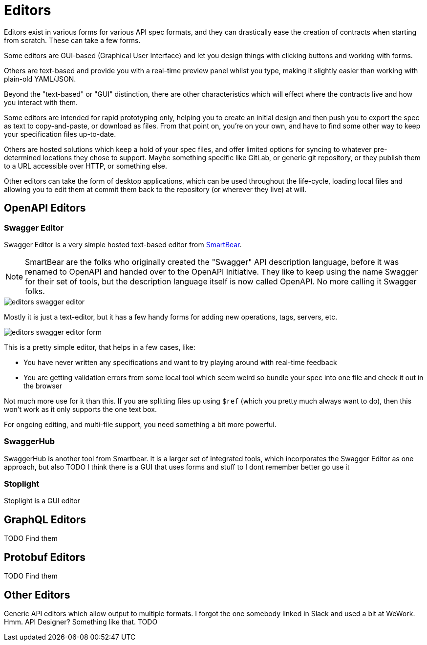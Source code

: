 = Editors

Editors exist in various forms for various API spec formats, and they can drastically ease the creation of contracts when starting from scratch. These can take a few forms.

Some editors are GUI-based (Graphical User Interface) and let you design things with clicking buttons and working with forms.

Others are text-based and provide you with a real-time preview panel whilst you type, making it slightly easier than working with plain-old YAML/JSON.

Beyond the "text-based" or "GUI" distinction, there are other characteristics which will effect where the contracts live and how you interact with them.

Some editors are intended for rapid prototyping only, helping you to create an initial design and then push you to export the spec as text to copy-and-paste, or download as files. From that point on, you're on your own, and have to find some other way to keep your specification files up-to-date.

Others are hosted solutions which keep a hold of your spec files, and offer limited options for syncing to whatever pre-determined locations they chose to support. Maybe something specific like GitLab, or generic git repository, or they publish them to a URL accessible over HTTP, or something else.

Other editors can take the form of desktop applications, which can be used throughout the life-cycle, loading local files and allowing you to edit them at commit them back to the repository (or wherever they live) at will.

== OpenAPI Editors

=== Swagger Editor

Swagger Editor is a very simple hosted text-based editor from https://smartbear.com/[SmartBear].

NOTE: SmartBear are the folks who originally created the "Swagger" API description language, before it was renamed to OpenAPI and handed over to the OpenAPI Initiative. They like to keep using the name Swagger for their set of tools, but the description language itself is now called OpenAPI. No more calling it Swagger folks.

image::images/editors-swagger-editor.png[]

Mostly it is just a text-editor, but it has a few handy forms for adding new operations, tags, servers, etc.

image::images/editors-swagger-editor-form.png[]

This is a pretty simple editor, that helps in a few cases, like:

- You have never written any specifications and want to try playing around with real-time feedback
- You are getting validation errors from some local tool which seem weird so bundle your spec into one file and check it out in the browser

Not much more use for it than this. If you are splitting files up using `$ref` (which you pretty much always want to do), then this won't work as it only supports the one text box.

For ongoing editing, and multi-file support, you need something a bit more powerful.

=== SwaggerHub

SwaggerHub is another tool from Smartbear. It is a larger set of integrated tools, which incorporates the Swagger Editor as one approach, but also TODO I think there is a GUI that uses forms and stuff to I dont remember better go use it

=== Stoplight

Stoplight is a GUI editor

== GraphQL Editors

TODO Find them

== Protobuf Editors

TODO Find them

== Other Editors

Generic API editors which allow output to multiple formats. I forgot the one somebody linked in Slack and used a bit at WeWork. Hmm. API Designer? Something like that. TODO